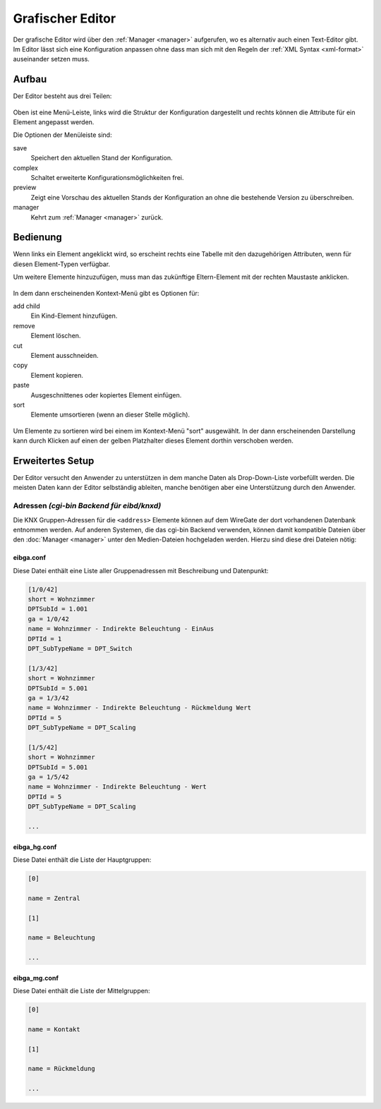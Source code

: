 .. _editor:

Grafischer Editor
=================

Der grafische Editor wird über den :ref:`Manager <manager>` aufgerufen, wo es
alternativ auch einen Text-Editor gibt. Im Editor lässt sich eine Konfiguration
anpassen ohne dass man sich mit den Regeln der :ref:`XML Syntax <xml-format>`
auseinander setzen muss.

Aufbau
------

Der Editor besteht aus drei Teilen:

.. figure:: _static/editor.png

Oben ist eine Menü-Leiste, links wird die Struktur der Konfiguration dargestellt
und rechts können die Attribute für ein Element angepasst werden.

Die Optionen der Menüleiste sind:

save
  Speichert den aktuellen Stand der Konfiguration.

complex
  Schaltet erweiterte Konfigurationsmöglichkeiten frei.

preview
  Zeigt eine Vorschau des aktuellen Stands der Konfiguration an ohne die
  bestehende Version zu überschreiben.

manager
  Kehrt zum :ref:`Manager <manager>` zurück.

Bedienung
---------

Wenn links ein Element angeklickt wird, so erscheint rechts eine Tabelle mit den
dazugehörigen Attributen, wenn für diesen Element-Typen verfügbar.

Um weitere Elemente hinzuzufügen, muss man das zukünftige Eltern-Element mit
der rechten Maustaste anklicken.

.. figure:: _static/editor_node_right_click.png

In dem dann erscheinenden Kontext-Menü gibt es Optionen für:

add child
  Ein Kind-Element hinzufügen.

remove
  Element löschen.

cut
  Element ausschneiden.

copy
  Element kopieren.

paste
  Ausgeschnittenes oder kopiertes Element einfügen.

sort
  Elemente umsortieren (wenn an dieser Stelle möglich).

.. figure:: _static/editor_sort.png

Um Elemente zu sortieren wird bei einem im Kontext-Menü "sort" ausgewählt. In
der dann erscheinenden Darstellung kann durch Klicken auf einen der gelben
Platzhalter dieses Element dorthin verschoben werden.

Erweitertes Setup
-----------------

Der Editor versucht den Anwender zu unterstützen in dem manche Daten als
Drop-Down-Liste vorbefüllt werden. Die meisten Daten kann der Editor
selbständig ableiten, manche benötigen aber eine Unterstützung durch den Anwender.

Adressen `(cgi-bin Backend für eibd/knxd)`
^^^^^^^^^^^^^^^^^^^^^^^^^^^^^^^^^^^^^^^^^

Die KNX Gruppen-Adressen für die ``<address>`` Elemente können auf dem
WireGate der dort vorhandenen Datenbank entnommen werden. Auf anderen Systemen,
die das cgi-bin Backend verwenden,
können damit kompatible Dateien über den :doc:`Manager <manager>` unter den
Medien-Dateien hochgeladen werden. Hierzu sind diese drei Dateien nötig:

eibga.conf
""""""""""

Diese Datei enthält eine Liste aller Gruppenadressen mit Beschreibung und
Datenpunkt:

.. code-block:: ini

    [1/0/42]
    short = Wohnzimmer
    DPTSubId = 1.001
    ga = 1/0/42
    name = Wohnzimmer - Indirekte Beleuchtung - EinAus
    DPTId = 1
    DPT_SubTypeName = DPT_Switch

    [1/3/42]
    short = Wohnzimmer
    DPTSubId = 5.001
    ga = 1/3/42
    name = Wohnzimmer - Indirekte Beleuchtung - Rückmeldung Wert
    DPTId = 5
    DPT_SubTypeName = DPT_Scaling

    [1/5/42]
    short = Wohnzimmer
    DPTSubId = 5.001
    ga = 1/5/42
    name = Wohnzimmer - Indirekte Beleuchtung - Wert
    DPTId = 5
    DPT_SubTypeName = DPT_Scaling

    ...

eibga_hg.conf
"""""""""""""

Diese Datei enthält die Liste der Hauptgruppen:

.. code-block:: ini

    [0]

    name = Zentral

    [1]

    name = Beleuchtung

    ...

eibga_mg.conf
"""""""""""""

Diese Datei enthält die Liste der Mittelgruppen:

.. code-block:: ini

    [0]

    name = Kontakt

    [1]

    name = Rückmeldung

    ...